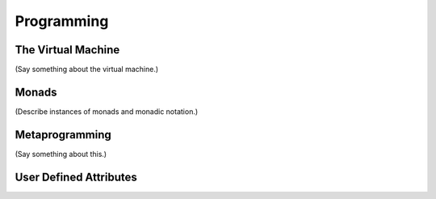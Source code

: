 .. _programming:

===========
Programming
===========

The Virtual Machine
===================

(Say something about the virtual machine.) 

Monads
======

(Describe instances of monads and monadic notation.)

Metaprogramming
===============

(Say something about this.)

User Defined Attributes
=======================